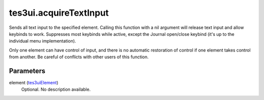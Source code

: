 tes3ui.acquireTextInput
====================================================================================================

Sends all text input to the specified element.  Calling this function with a nil argument will release text input and allow keybinds to work. Suppresses most keybinds while active, except the Journal open/close keybind (it's up to the individual menu implementation).

Only one element can have control of input, and there is no automatic restoration of control if one element takes control from another. Be careful of conflicts with other users of this function.

Parameters
----------------------------------------------------------------------------------------------------

element (`tes3uiElement`_)
    Optional. No description available.

.. _`tes3uiElement`: ../../../lua/type/tes3uiElement.html
